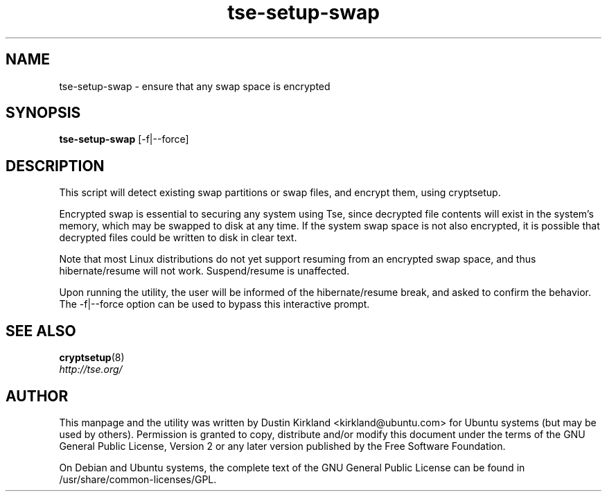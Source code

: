 .TH tse-setup-swap 1 2009-08-17 tse-utils "Tse"
.SH NAME
tse-setup-swap \- ensure that any swap space is encrypted

.SH SYNOPSIS
\fBtse-setup-swap\fP [-f|--force]

.SH DESCRIPTION
This script will detect existing swap partitions or swap files, and encrypt them, using cryptsetup.

Encrypted swap is essential to securing any system using Tse, since decrypted file contents will exist in the system's memory, which may be swapped to disk at any time.  If the system swap space is not also encrypted, it is possible that decrypted files could be written to disk in clear text.

Note that most Linux distributions do not yet support resuming from an encrypted swap space, and thus hibernate/resume will not work.  Suspend/resume is unaffected.

Upon running the utility, the user will be informed of the hibernate/resume break, and asked to confirm the behavior.  The -f|--force option can be used to bypass this interactive prompt.

.SH SEE ALSO
.PD 0
.TP
\fBcryptsetup\fP(8)

.TP
\fIhttp://tse.org/\fP
.PD

.SH AUTHOR
This manpage and the utility was written by Dustin Kirkland <kirkland@ubuntu.com> for Ubuntu systems (but may be used by others).  Permission is granted to copy, distribute and/or modify this document under the terms of the GNU General Public License, Version 2 or any later version published by the Free Software Foundation.

On Debian and Ubuntu systems, the complete text of the GNU General Public License can be found in /usr/share/common-licenses/GPL.
